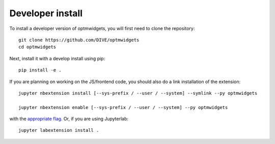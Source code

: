 
Developer install
=================


To install a developer version of optmwidgets, you will first need to clone
the repository::

    git clone https://github.com/DIVE/optmwidgets
    cd optmwidgets

Next, install it with a develop install using pip::

    pip install -e .


If you are planning on working on the JS/frontend code, you should also do
a link installation of the extension::

    jupyter nbextension install [--sys-prefix / --user / --system] --symlink --py optmwidgets

    jupyter nbextension enable [--sys-prefix / --user / --system] --py optmwidgets

with the `appropriate flag`_. Or, if you are using Jupyterlab::

    jupyter labextension install .


.. links

.. _`appropriate flag`: https://jupyter-notebook.readthedocs.io/en/stable/extending/frontend_extensions.html#installing-and-enabling-extensions
